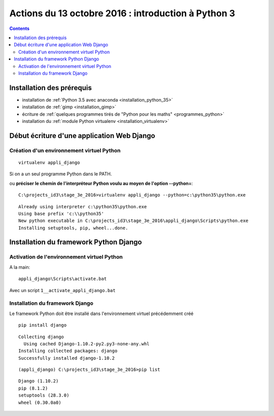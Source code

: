 
.. index::
   pair: Actions ; 13 octobre 2016
   

.. _13_octobre_2016:

=====================================================
Actions du 13 octobre 2016 : introduction à Python 3
=====================================================

.. contents::
   :depth: 3
   

Installation des prérequis
==========================
   
- installation de :ref:`Python 3.5 avec anaconda <installation_python_35>`
- installation de :ref:`gimp <installation_gimp>`
- écriture de :ref:`quelques programmes tirés de "Python pour les maths" <programmes_python>`
- installation du :ref:`module Python virtualenv <installation_virtualenv>`


.. _dev_web_django:

Début écriture d'une application Web Django
============================================

Création d'un environnement virtuel Python
-------------------------------------------

::

    virtualenv appli_django


Si on a un seul programme Python dans le PATH.


ou **préciser le chemin de l'interpréteur Python voulu au moyen de l'option --python=**::


    C:\projects_id3\stage_3e_2016>virtualenv appli_django --python=c:\python35\python.exe
    
::
    
    Already using interpreter c:\python35\python.exe
    Using base prefix 'c:\\python35'
    New python executable in C:\projects_id3\stage_3e_2016\appli_django\Scripts\python.exe
    Installing setuptools, pip, wheel...done.
    
    

Installation du framework Python Django
=========================================

.. seealso::

   - https://docs.djangoproject.com/fr/1.10/topics/install/#installing-official-release
   

Activation de l'environnement virtuel Python
--------------------------------------------

   
A la main::

    appli_django\Scripts\activate.bat
    
    
Avec un script ``1__activate_appli_django.bat``


.. figure:: activate_appli_django.png
   :align: center


Installation du framework Django
--------------------------------

.. seealso::

   - :ref:`installation_django`


Le framework Python doit être installé dans l'environnement virtuel 
précédemment créé

::

    pip install django
    
    
::

    Collecting django
      Using cached Django-1.10.2-py2.py3-none-any.whl
    Installing collected packages: django
    Successfully installed django-1.10.2    
        
        
::

    (appli_django) C:\projects_id3\stage_3e_2016>pip list

::

    Django (1.10.2)
    pip (8.1.2)
    setuptools (28.3.0)
    wheel (0.30.0a0)


        
